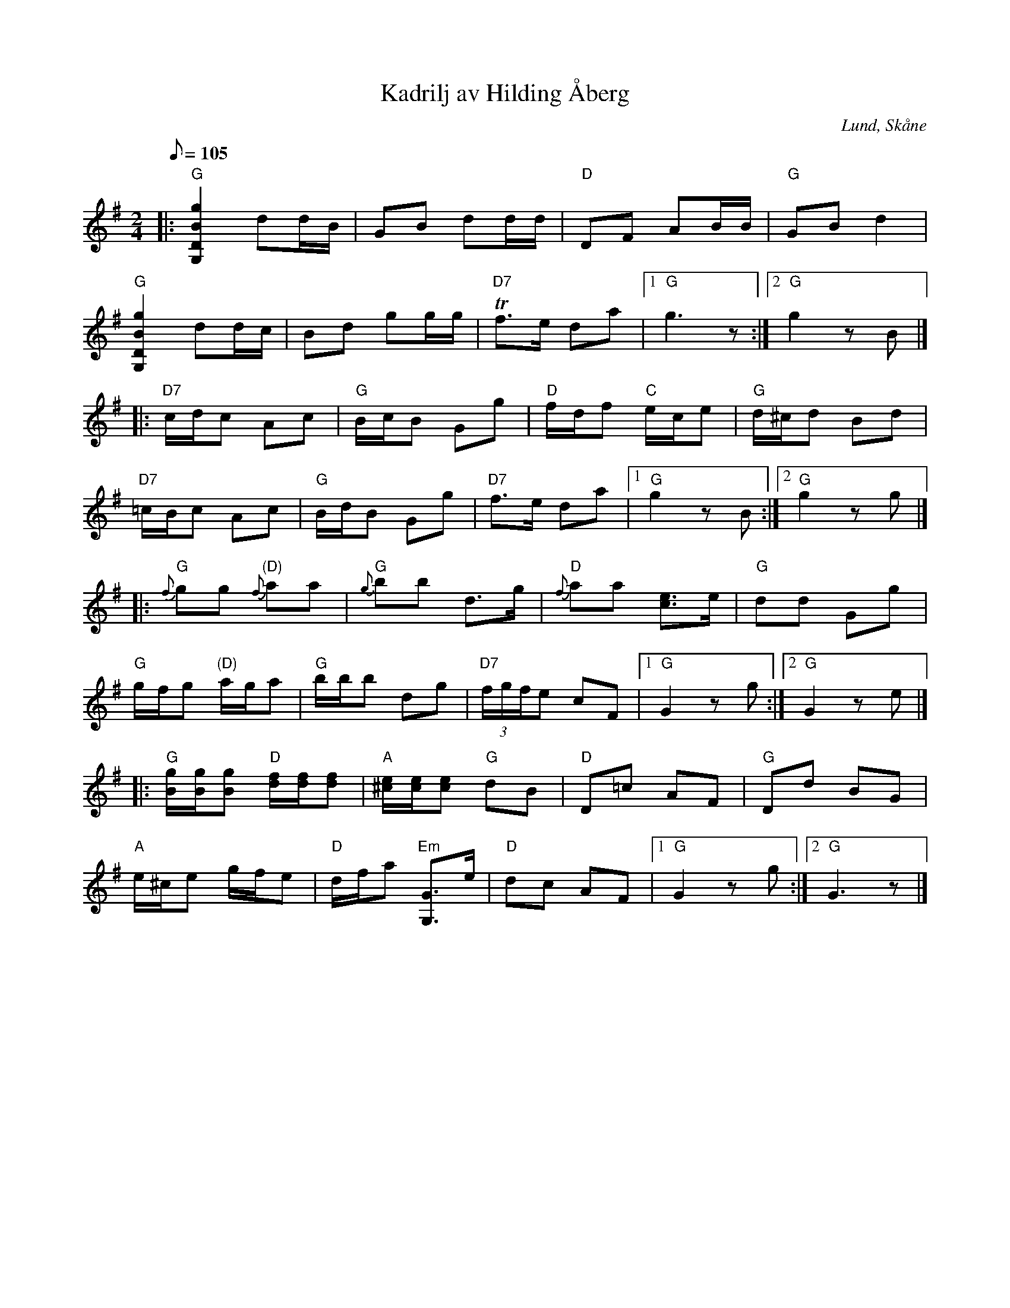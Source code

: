 %%abc-charset utf-8

X:1
T:Kadrilj av Hilding Åberg
S:efter Hilding Åberg
O:Lund, Skåne
B:Carl Eric Berndts samlingar
R:Kadrilj
N:Kadriljen upptecknades den 8/9 1949 av Carl Eric Berndt. Hilding Åberg var född i Köinge 1884 och dog i Lund 1956.
M:2/4
L:1/9
Q:1/8=105
V:1 clef=G
K:G
|: "G"[G,2D2B2g2] dd/B/ | GB dd/d/ | "D"DF AB/B/ | "G"GB d2 | 
"G"[G,2D2B2g2] dd/c/ | Bd gg/g/ | "D7"Tf>e da |1 "G"g3 z :|2 "G"g2 zB |]
|: "D7"c/d/c Ac | "G"B/c/B Gg | "D"f/d/f "C"e/c/e | "G"d/^c/d Bd | 
"D7"=c/B/c Ac | "G"B/d/B Gg | "D7"f>e da |1 "G"g2 zB :|2 "G"g2 zg |]
|: "G"{f}gg "(D)"{f}aa | "G"{g}bb d>g | "D"{f}aa [ce]>e | "G"dd Gg |
"G"g/f/g "(D)"a/g/a | "G"b/b/b dg | "D7"(3f/g/f/e cF |1 "G"G2 zg :|2 "G"G2 ze |]
|: "G"[B/g/][B/g/][Bg] "D"[d/f/][d/f/][df] | "A"[^c/e/][c/e/][ce] "G"dB | "D"D=c AF | "G"Dd BG | 
"A"e/^c/e g/f/e | "D"d/f/a "Em"[G,G]>e | "D"dc AF |1 "G"G2 zg :|2 "G"G3 z |]

